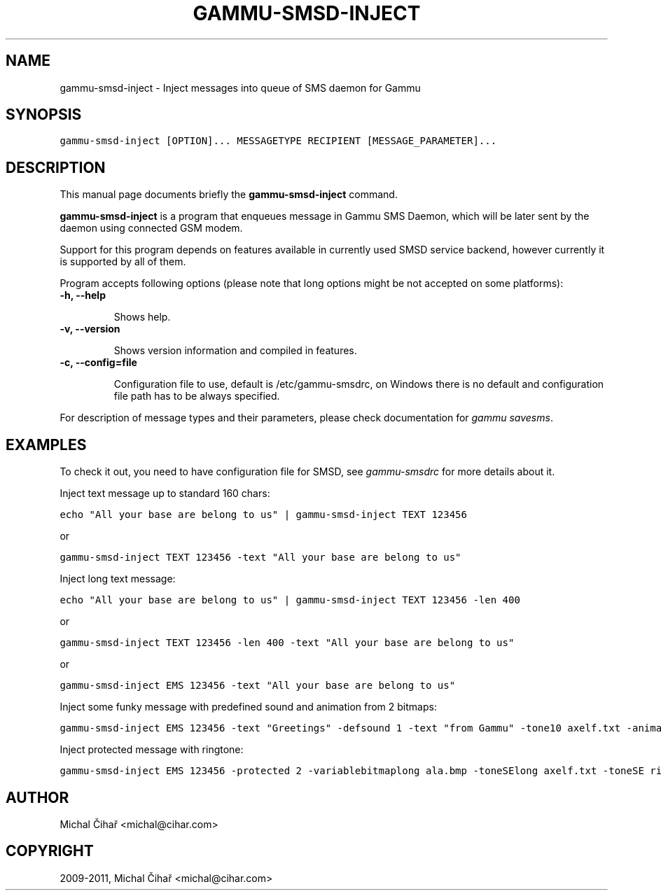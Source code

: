 .TH "GAMMU-SMSD-INJECT" "1" "January 17, 2011" "1.28.96" "Gammu"
.SH NAME
gammu-smsd-inject \- Inject messages into queue of SMS daemon for Gammu
.
.nr rst2man-indent-level 0
.
.de1 rstReportMargin
\\$1 \\n[an-margin]
level \\n[rst2man-indent-level]
level margin: \\n[rst2man-indent\\n[rst2man-indent-level]]
-
\\n[rst2man-indent0]
\\n[rst2man-indent1]
\\n[rst2man-indent2]
..
.de1 INDENT
.\" .rstReportMargin pre:
. RS \\$1
. nr rst2man-indent\\n[rst2man-indent-level] \\n[an-margin]
. nr rst2man-indent-level +1
.\" .rstReportMargin post:
..
.de UNINDENT
. RE
.\" indent \\n[an-margin]
.\" old: \\n[rst2man-indent\\n[rst2man-indent-level]]
.nr rst2man-indent-level -1
.\" new: \\n[rst2man-indent\\n[rst2man-indent-level]]
.in \\n[rst2man-indent\\n[rst2man-indent-level]]u
..
.\" Man page generated from reStructeredText.
.
.SH SYNOPSIS
.sp
.nf
.ft C
gammu\-smsd\-inject [OPTION]... MESSAGETYPE RECIPIENT [MESSAGE_PARAMETER]...
.ft P
.fi
.SH DESCRIPTION
.sp
This manual page documents briefly the \fBgammu\-smsd\-inject\fP command.
.sp
\fBgammu\-smsd\-inject\fP is a program that enqueues message in Gammu SMS
Daemon, which will be later sent by the daemon using connected GSM modem.
.sp
Support for this program depends on features available in currently used SMSD
service backend, however currently it is supported by all of them.
.sp
Program accepts following options (please note that long options might be not
accepted on some platforms):
.INDENT 0.0
.TP
.B \-h, \-\-help
.sp
Shows help.
.UNINDENT
.INDENT 0.0
.TP
.B \-v, \-\-version
.sp
Shows version information and compiled in features.
.UNINDENT
.INDENT 0.0
.TP
.B \-c, \-\-config=file
.sp
Configuration file to use, default is /etc/gammu\-smsdrc, on Windows there
is no default and configuration file path has to be always specified.
.UNINDENT
.sp
For description of message types and their parameters, please check documentation
for \fIgammu savesms\fP.
.SH EXAMPLES
.sp
To check it out, you need to have configuration file for SMSD, see
\fIgammu\-smsdrc\fP for more details about it.
.sp
Inject text message up to standard 160 chars:
.sp
.nf
.ft C
echo "All your base are belong to us" | gammu\-smsd\-inject TEXT 123456
.ft P
.fi
.sp
or
.sp
.nf
.ft C
gammu\-smsd\-inject TEXT 123456 \-text "All your base are belong to us"
.ft P
.fi
.sp
Inject long text message:
.sp
.nf
.ft C
echo "All your base are belong to us" | gammu\-smsd\-inject TEXT 123456 \-len 400
.ft P
.fi
.sp
or
.sp
.nf
.ft C
gammu\-smsd\-inject TEXT 123456 \-len 400 \-text "All your base are belong to us"
.ft P
.fi
.sp
or
.sp
.nf
.ft C
gammu\-smsd\-inject EMS 123456 \-text "All your base are belong to us"
.ft P
.fi
.sp
Inject some funky message with predefined sound and animation from 2 bitmaps:
.sp
.nf
.ft C
gammu\-smsd\-inject EMS 123456 \-text "Greetings" \-defsound 1 \-text "from Gammu" \-tone10 axelf.txt \-animation 2 file1.bmp file2.bmp
.ft P
.fi
.sp
Inject protected message with ringtone:
.sp
.nf
.ft C
gammu\-smsd\-inject EMS 123456 \-protected 2 \-variablebitmaplong ala.bmp \-toneSElong axelf.txt \-toneSE ring.txt
.ft P
.fi
.SH AUTHOR
Michal Čihař <michal@cihar.com>
.SH COPYRIGHT
2009-2011, Michal Čihař <michal@cihar.com>
.\" Generated by docutils manpage writer.
.\" 
.
